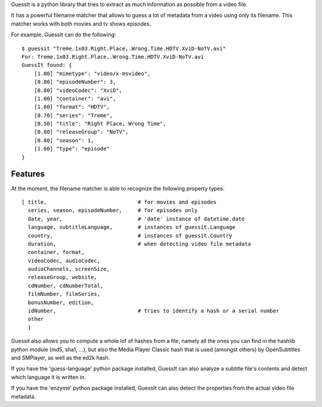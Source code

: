 
GuessIt is a python library that tries to extract as much information as
possible from a video file.

It has a powerful filename matcher that allows to guess a lot of
metadata from a video using only its filename. This matcher works with
both movies and tv shows episodes.

For example, GuessIt can do the following::

    $ guessit "Treme.1x03.Right.Place,.Wrong.Time.HDTV.XviD-NoTV.avi"
    For: Treme.1x03.Right.Place,.Wrong.Time.HDTV.XviD-NoTV.avi
    GuessIt found: {
        [1.00] "mimetype": "video/x-msvideo",
        [0.80] "episodeNumber": 3,
        [0.80] "videoCodec": "XviD",
        [1.00] "container": "avi",
        [1.00] "format": "HDTV",
        [0.70] "series": "Treme",
        [0.50] "title": "Right Place, Wrong Time",
        [0.80] "releaseGroup": "NoTV",
        [0.80] "season": 1,
        [1.00] "type": "episode"
    }



Features
--------

At the moment, the filename matcher is able to recognize the following
property types::

    [ title,                             # for movies and episodes
      series, season, episodeNumber,     # for episodes only
      date, year,                        # 'date' instance of datetime.date
      language, subtitleLanguage,        # instances of guessit.Language
      country,                           # instances of guessit.Country
      duration,                          # when detecting video file metadata
      container, format,
      videoCodec, audioCodec,
      audioChannels, screenSize,
      releaseGroup, website,
      cdNumber, cdNumberTotal,
      filmNumber, filmSeries,
      bonusNumber, edition,
      idNumber,                          # tries to identify a hash or a serial number
      other
      ]


Guessit also allows you to compute a whole lof of hashes from a file,
namely all the ones you can find in the hashlib python module (md5,
sha1, ...), but also the Media Player Classic hash that is used (amongst
others) by OpenSubtitles and SMPlayer, as well as the ed2k hash.

If you have the 'guess-language' python package installed, GuessIt can also
analyze a subtitle file's contents and detect which language it is written in.

If you have the 'enzyme' python package installed, GuessIt can also detect the
properties from the actual video file metadata.
